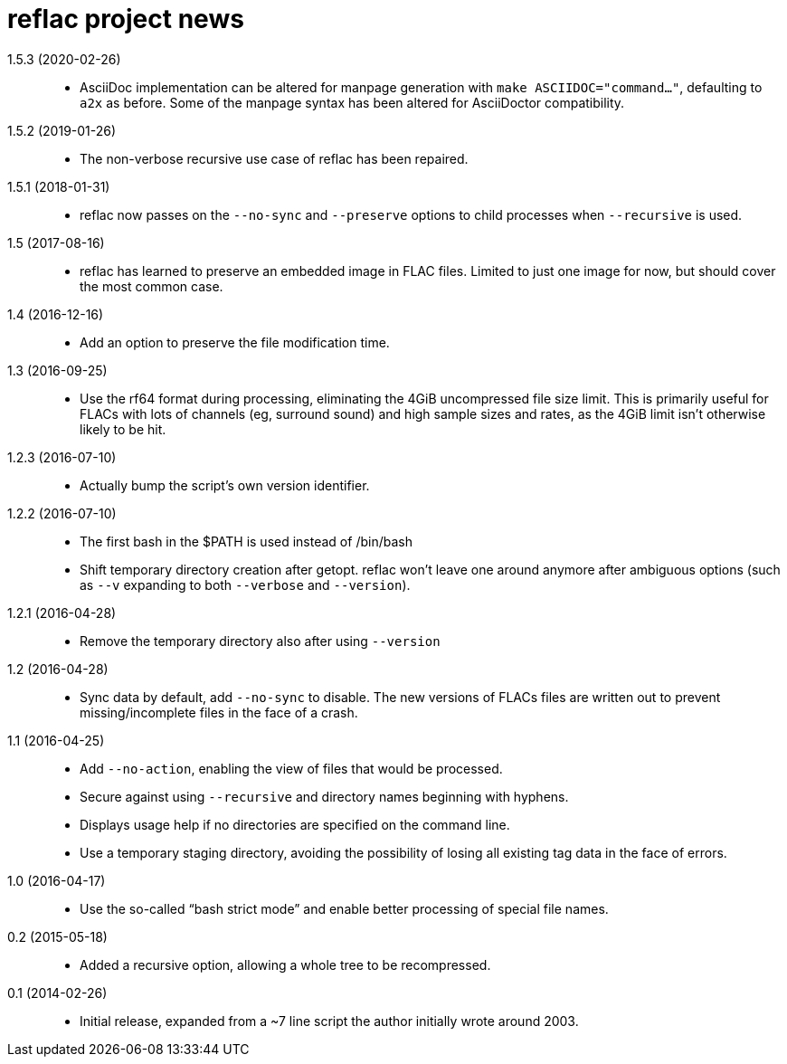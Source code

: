 = reflac project news

1.5.3 (2020-02-26)::
  * AsciiDoc implementation can be altered for manpage generation with
    `make ASCIIDOC="command..."`, defaulting to `a2x` as before.  Some
    of the manpage syntax has been altered for AsciiDoctor
    compatibility.

1.5.2 (2019-01-26)::
  * The non-verbose recursive use case of reflac has been repaired.

1.5.1 (2018-01-31)::
  * reflac now passes on the `--no-sync` and `--preserve` options to
    child processes when `--recursive` is used.

1.5 (2017-08-16)::
  * reflac has learned to preserve an embedded image in FLAC files.
    Limited to just one image for now, but should cover the most
    common case.

1.4 (2016-12-16)::
  * Add an option to preserve the file modification time.

1.3 (2016-09-25)::
  * Use the rf64 format during processing, eliminating the 4GiB
    uncompressed file size limit.  This is primarily useful for FLACs
    with lots of channels (eg, surround sound) and high sample sizes
    and rates, as the 4GiB limit isn’t otherwise likely to be hit.

1.2.3 (2016-07-10)::
  * Actually bump the script’s own version identifier.

1.2.2 (2016-07-10)::
  * The first bash in the $PATH is used instead of /bin/bash
  * Shift temporary directory creation after getopt.  reflac won’t
    leave one around anymore after ambiguous options (such as `--v`
    expanding to both `--verbose` and `--version`).

1.2.1 (2016-04-28)::
  * Remove the temporary directory also after using `--version`

1.2 (2016-04-28)::
  * Sync data by default, add `--no-sync` to disable.  The new
    versions of FLACs files are written out to prevent
    missing/incomplete files in the face of a crash.

1.1 (2016-04-25)::
  * Add `--no-action`, enabling the view of files that would be
    processed.
  * Secure against using `--recursive` and directory names beginning
    with hyphens.
  * Displays usage help if no directories are specified on the command
    line.
  * Use a temporary staging directory, avoiding the possibility of
    losing all existing tag data in the face of errors.

1.0 (2016-04-17)::
  * Use the so-called “bash strict mode” and enable better processing
    of special file names.

0.2 (2015-05-18)::
  * Added a recursive option, allowing a whole tree to be
    recompressed.

0.1 (2014-02-26)::
  * Initial release, expanded from a ~7 line script the author
    initially wrote around 2003.
